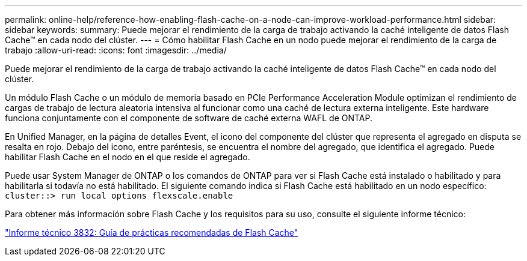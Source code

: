 ---
permalink: online-help/reference-how-enabling-flash-cache-on-a-node-can-improve-workload-performance.html 
sidebar: sidebar 
keywords:  
summary: Puede mejorar el rendimiento de la carga de trabajo activando la caché inteligente de datos Flash Cache™ en cada nodo del clúster. 
---
= Cómo habilitar Flash Cache en un nodo puede mejorar el rendimiento de la carga de trabajo
:allow-uri-read: 
:icons: font
:imagesdir: ../media/


[role="lead"]
Puede mejorar el rendimiento de la carga de trabajo activando la caché inteligente de datos Flash Cache™ en cada nodo del clúster.

Un módulo Flash Cache o un módulo de memoria basado en PCIe Performance Acceleration Module optimizan el rendimiento de cargas de trabajo de lectura aleatoria intensiva al funcionar como una caché de lectura externa inteligente. Este hardware funciona conjuntamente con el componente de software de caché externa WAFL de ONTAP.

En Unified Manager, en la página de detalles Event, el icono del componente del clúster que representa el agregado en disputa se resalta en rojo. Debajo del icono, entre paréntesis, se encuentra el nombre del agregado, que identifica el agregado. Puede habilitar Flash Cache en el nodo en el que reside el agregado.

Puede usar System Manager de ONTAP o los comandos de ONTAP para ver si Flash Cache está instalado o habilitado y para habilitarla si todavía no está habilitado. El siguiente comando indica si Flash Cache está habilitado en un nodo específico: `cluster::> run local options flexscale.enable`

Para obtener más información sobre Flash Cache y los requisitos para su uso, consulte el siguiente informe técnico:

http://www.netapp.com/us/media/tr-3832.pdf["Informe técnico 3832: Guía de prácticas recomendadas de Flash Cache"]
